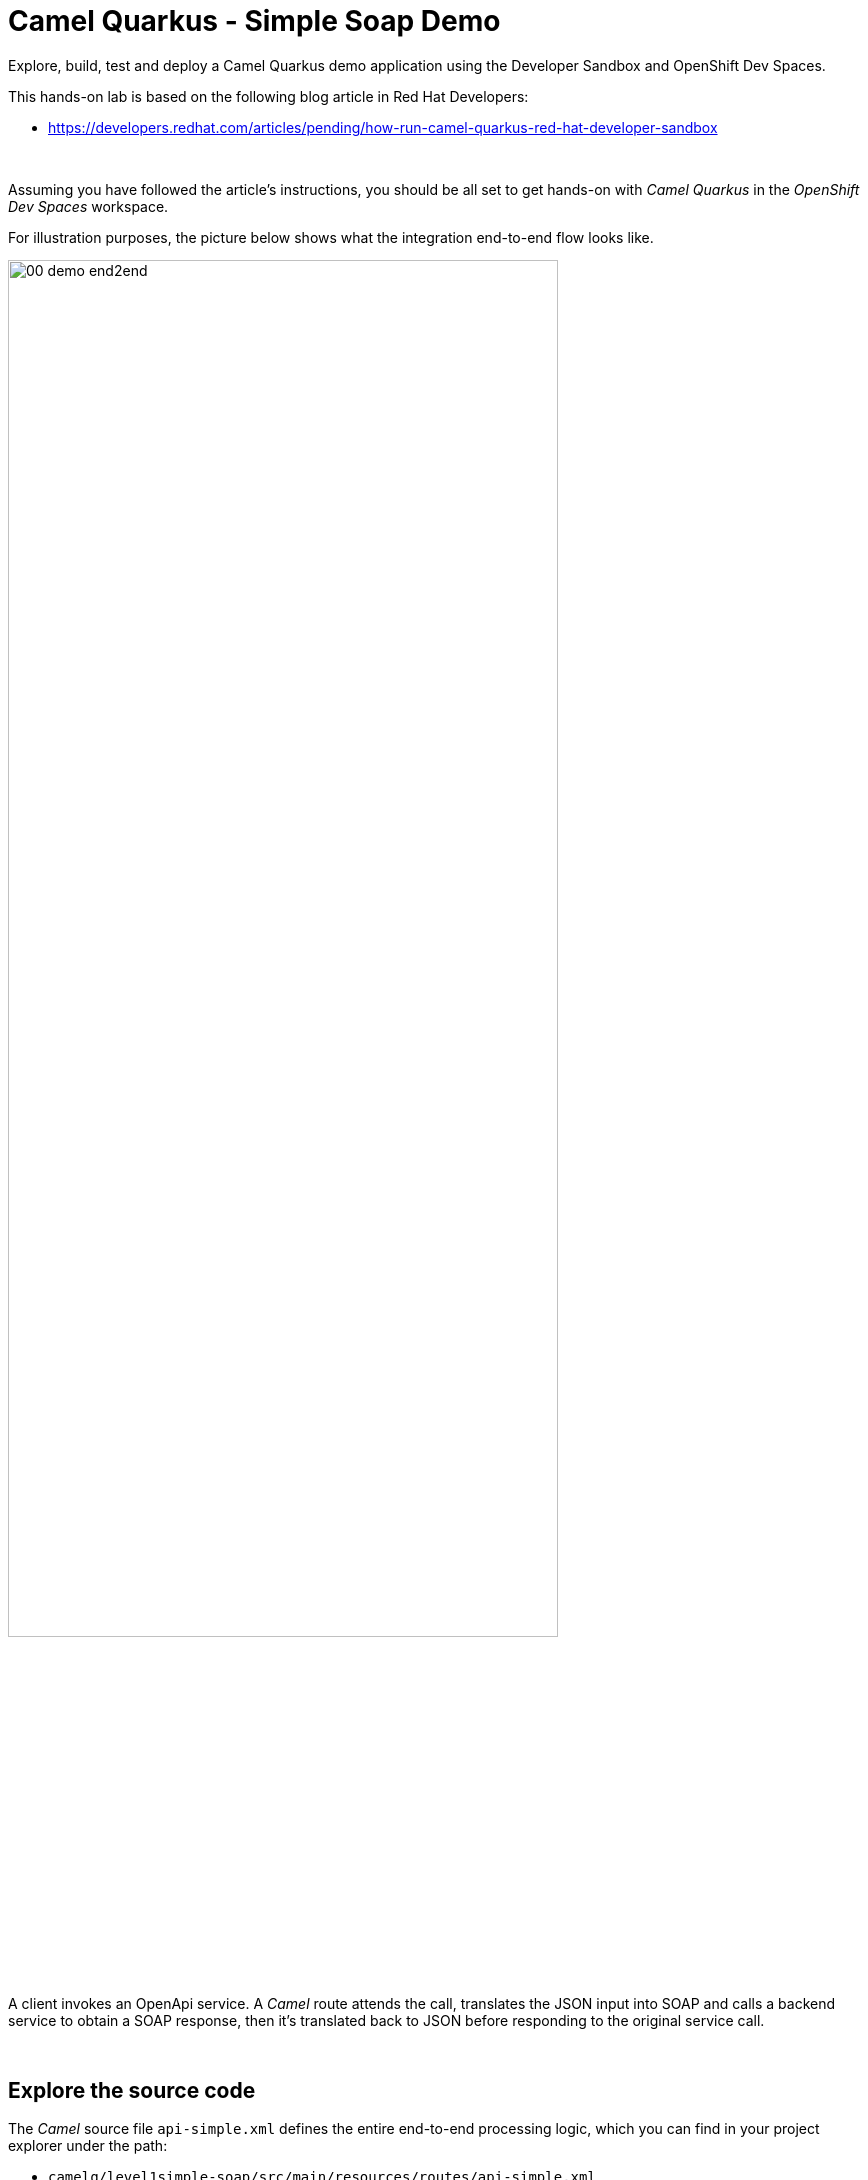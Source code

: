 :walkthrough: Lab Introduction
:user-password: openshift
:namespace: {user-username}

:experimental:

:article-url: https://developers.redhat.com/articles/pending/how-run-camel-quarkus-red-hat-developer-sandbox

// URLs
:codeready-url: http://codeready-che.{openshift-app-host}/

ifdef::env-github[]
endif::[]

[id='lab-intro']
= Camel Quarkus - Simple Soap Demo

Explore, build, test and deploy a Camel Quarkus demo application using the Developer Sandbox and OpenShift Dev Spaces.

This hands-on lab is based on the following blog article in Red Hat Developers:

* link:{article-url}[window="_blank", , id="rhd-source-article"]

{empty} +

Assuming you have followed the article's instructions, you should be all set to get hands-on with _Camel Quarkus_ in the _OpenShift Dev Spaces_ workspace.

For illustration purposes, the picture below shows what the integration end-to-end flow looks like.

image::images/00-demo-end2end.png[align="center", width=80%]

A client invokes an OpenApi service. A _Camel_ route attends the call, translates the JSON input into SOAP and calls a backend service to obtain a SOAP response, then it's translated back to JSON before responding to the original service call.

{empty} +


[time=1]
[id="explore-code"]
== Explore the source code

The _Camel_ source file `api-simple.xml` defines the entire end-to-end processing logic, which you can find in your project explorer under the path:

--
* `camelq/level1simple-soap/src/main/resources/routes/api-simple.xml`
+
image::images/00-camel-routes.png[align="left", width=30%]
+
{blank}
+
Click on the Camel source file to display it in your code editor.
--

{empty} +

Inside the Camel source you'll see the main route definition:

image::images/00-camel-main.png[align="left", width=50%]

{blank}

The key processing actions are:

. Performs the JSON to SOAP transformation.
. Invokes the SOAP backend service.
. Transforms the SOAP response into JSON.

{blank}

The code above is written using the XML DSL (_Domain Specific Language_), but _Camel_ also provides a Java DSL and a YAML DSL.

Feel free to explore other regions of the code and project if you are curious about the entire implementation. 

Interesting areas of the code you can look at are:

* OpenApi definition in the `openapi.json` resource.
** Used by a `Maven` plugin autogenerates Camel's REST DSL.
+
{blank}
+
* WSDL definition to declare the SOAP service.
** Used by Quarkus to auto-generate the SOAP Java classes.
+
{blank}
+
* CXF endpoint definition in the `Routes.java` source file.
** Uses the autogenerated SOAP Java classes.
+
{blank}
+
* 2-way JSON/SOAP transformations using XSLT definitions.
** Uses XSLT's out-of-the-box json/xml converters.
+
{blank}
+
* Junit to test/validate the implementation.
** Spins up a SOAP backend service.
** Validates the REST request/response
** Validates the SOAP request sent to the backend.  

{empty} +

[time=3]
[id="terminal-stub"]
== Run the stub in your terminal

The stub acts as the SOAP backend service that provides the SOAP data we need to fetch.

{empty} +

. Open your terminal
+
Make sure you make your terminal visible in the IDE. You can toggle it using the keyboard keys kbd:[Ctrl + `] or simply find the option from the menu system as per the picture below:
+
image::images/01-toggle-terminal.png[align="left", width=40%]

. Let's first run the stub
+
Copy and paste the following command in your terminal to place yourself in the stub's Camel Quarkus project:
+
[source, subs=]
----
cd camelq/stubs/soap1<br>
----
+
{blank}
+
Then, copy/paste the following command to start the stub in the terminal:
+
[source, subs=]
----
./mvnw clean compile quarkus:dev -Ddebug=6006<br>
----
+
{blank}
+
--
* After _Maven_ downloads all the dependencies, you should see in your terminal logs that the stub has started:
+
image::images/02-stub-terminal-logs.png[align="left", width=100%]
+
NOTE: Two notifications will pop up to inform you of new listening ports. You can ignore these messages; they will automatically close after a few seconds.
--
+
{empty} +
+
Now, test your stub from a new terminal. From your terminal's top right corner, choose the Split option, as shown below:
+
image::images/03-terminal-split.png[align="left", width=40%]
+
{blank}
+
Copy/paste the following cURL command to obtain a response from the stub:
+
[source, subs=]
----
curl -s \
-d @src/main/resources/request.xml \
http://localhost:9000/services/s1 \
| xmllint --format - \
| bat -pP -lxml<br>
----
+
NOTE: The command also includes pipes to pretty-print and colorize the SOAP output for better reading.
+
{blank}
+
The invocation should return a SOAP payload similar to:
+
----
<?xml version="1.0"?>
<soap:Envelope xmlns:soap="http://schemas.xmlsoap.org/soap/envelope/">
  <soap:Body>
    <ns2:SubscriberResponse xmlns:ns2="http://www.example.org/s1/">
      <Name>Some</Name>
      <Surname>One</Surname>
      <Address>
        <Number>1</Number>
        <Street>Some Street</Street>
        <City>Somewhere</City>
        <PostCode>SOME C0D3</PostCode>
        <Country>UK</Country>
      </Address>
    </ns2:SubscriberResponse>
  </soap:Body>
</soap:Envelope>
----

{empty} +

[type=verification]
Did you obtain the same SOAP message as shown above?

[type=verificationSuccess]
You've successfully tested the stub !!

[type=verificationFail]
Inspect in the stub logs to investigate the possible causes of failure.



[time=2]
[id="terminal-service"]
== Run the service in your terminal

The main _Camel_ service exposes a JSON REST API and integrates with the SOAP backend service (the stub).

{empty} +

. Run the main service
+
Copy and paste the following command in your terminal to place yourself in the main Camel Quarkus project:
+
[source, subs=]
----
cd /projects/devsandbox-camel/camelq/level1simple-soap/<br>
----
+
{blank}
+
Then, copy/paste the following command to start the REST service in the terminal:
+
[source, subs=]
----
./mvnw clean compile quarkus:dev<br>
----
+
{blank}
+
--
* Some more dependencies will be downloaded before the engine starts. When done, you should see logs of both systems in both terminals:
+
image::images/04-terminal-system-logs.png[align="left", width=100%]
+
NOTE: More notifications pop up about the new listening ports. You can ignore these messages; they will automatically close after a few seconds.
--

+
{blank}
+
Open a third terminal from which you can issue commands. From your terminal's top right corner, choose the Split option as shown below:
+
image::images/05-terminal-split-2.png[align="left", width=40%]
+
{blank}
+
Copy/paste the following cURL command to obtain a response from the stub:
+
[source, subs=]
----
curl -s \
-H "content-type: application/json" \
-d '{"id":"123"}' \
http://localhost:8080/camel/subscriber/details | jq<br>
----
+
NOTE: The command includes a pipe to parse the JSON response with JQuery, which nicely renders the returned JSON payload.
+
{blank}
+
The cURL command should return a JSON payload similar to:
+
----
{
  "fullName": "Some One",
  "addressLine1": "1 Some Street",
  "addressLine2": "Somewhere SOME C0D3",
  "addressLine3": "UK"
}
----

{empty} +


[type=verification]
Did you obtain the same JSON response as the one shown above?

[type=verificationSuccess]
You've successfully tested the main service !!

[type=verificationFail]
Inspect in the stub logs to investigate possible causes of failure.



[time=3]
[id="deploy-stub"]
== Deploy and test the stub

The stub acts as the SOAP backend service that provides the SOAP data we need to fetch.

{empty} +

. Stop both systems
+
Make sure you stop both the stub and the main service by selecting each terminal and pressing the keys kbd:[Ctrl + c]. Your view of your terminals should look like:
+
image::images/06-terminal-systems-stopped.png[align="left", width=100%]
+
{empty} +
+
. Deploy the stub
+
Make sure your CLI `oc` client (_OpenShift_ client) points to your _Developer Sandbox_ project (aka namespace):
+
[source, subs=]
----
oc projects -q | xargs oc project<br>
----
+
NOTE: The _Developer Sandbox_ only allows 1 project (namespace) per user.
+
The command above should output something similar to:
+
----
Now using project "<your-username>-dev" on server "https://172.30.0.1:443".
----
+
{blank}
+
WARNING: Not specifying your target project (namespace) in _OpenShift_ may result in a deployment failure.
+
{empty} +
+
You can now copy and paste the following command in your terminal to trigger the deployment:
+
[source, subs=]
----
./mvnw clean package -DskipTests -Dquarkus.kubernetes.deploy=true<br>
----
+
{blank}
+
--
* You'll see Maven fetching more dependencies and then interact with OpenShift to finalise the deployment of the stub.
+
When done, if successful, going back to your browser's tab with your _OpenShift's_ developer topology view, you should see the new service up and ready when fully started, looking similar to:
+
image::images/07-topology-stub.png[align="left", width=15%]
--
+
{empty} +
+
. Test the stub
+
Copy/paste the following cURL command to obtain a response from the stub:
+
[source, subs=]
----
curl -s \
-d @src/main/resources/request.xml \
http://soap1:8080/services/s1 \
| xmllint --format - \
| bat -pP -lxml<br>
----
+
NOTE: The cURL command above now points to the newly deployed pod, with its service `soap1` listening on port `8080`.
+
NOTE: The command also includes pipes to pretty-print and colorize the SOAP output for better reading.
+
{blank}
+
The invocation should return a SOAP payload similar to:
+
----
<?xml version="1.0"?>
<soap:Envelope xmlns:soap="http://schemas.xmlsoap.org/soap/envelope/">
  <soap:Body>
    <ns2:SubscriberResponse xmlns:ns2="http://www.example.org/s1/">
      <Name>Some</Name>
      <Surname>One</Surname>
      <Address>
        <Number>1</Number>
        <Street>Some Street</Street>
        <City>Somewhere</City>
        <PostCode>SOME C0D3</PostCode>
        <Country>UK</Country>
      </Address>
    </ns2:SubscriberResponse>
  </soap:Body>
</soap:Envelope>
----

{empty} +

[type=verification]
Did you obtain the same SOAP message as shown above?

[type=verificationSuccess]
You've successfully tested the stub deployed in the sandbox !!

[type=verificationFail]
Inspect in the stub logs to investigate possible causes of failure.


[time=4]
[id="deploy-service"]
== Deploy and test the main service

With the stub already deployed, we just need to deploy the service which will integrate with the stub running under the same namespace.

{empty} +

. Deploy the service
+
Ensure you run the commands below from the terminal located in the path of your main service project.
+
You can now copy and paste the following command in your terminal to trigger the deployment:
+
[source, subs=]
----
./mvnw clean package -DskipTests -Dquarkus.kubernetes.deploy=true<br>
----
+
{blank}
+
--
* Maven will interact with OpenShift to deploy the service.
+
When done, if successful, going back to your browser's tab with your _OpenShift's_ developer topology view, you should see both services available, the main service and the stub, up and ready when fully started, looking similar to:
+
image::images/08-topology-service-stub.png[align="left", width=30%]
--
+
{empty} +
+
. Test the service
+
Copy/paste the following cURL command to obtain a response from the `simple` service:
+
[source, subs=]
----
curl -s \
-H "content-type: application/json" \
-d '{"id":"123"}' \
http://simple:8080/camel/subscriber/details | jq<br>
----
+
NOTE: The cURL command above now points to the newly deployed pod's _Kubernetes_ service `simple`, listening on port `8080`.
+
NOTE: The command also includes a pipe to parse and colorise the JSON output for better reading.
+
{blank}
+
The invocation should return a JSON payload similar to:
+
----
{
  "fullName": "Some One",
  "addressLine1": "1 Some Street",
  "addressLine2": "Somewhere SOME C0D3",
  "addressLine3": "UK"
}
----
+
{empty} +
+
. Invoke the service as an external client
+
Notice the previous cURL command uses an internal service URL, which is not directly accessible by external consumers. However, the deployment automatically creates a route in OpenShift that exposes the service to external clients.
+
You can obtain the route details with the following command and use its URL from your favourite local HTTP client/tester, like _Postman_, _Swagger_ or others.
+
[source, subs=]
----
oc get route simple<br>
----
+
{blank}
+
Embedding `oc get route` into commands allows you to discover and invoke the service as an external consumer.
+
--
* For example, copy/paste the following cURL command to simulate an external call and obtain a response from the _Camel_ service:
+
[source, subs=]
----
curl -s \
-H "content-type: application/json" \
-d '{"id":"123"}' \
http://`oc get route simple -o jsonpath={.spec.host}`/camel/subscriber/details | jq<br>
----
+
{blank}
+
The invocation should return a JSON payload similar to:
+
----
{
  "fullName": "Some One",
  "addressLine1": "1 Some Street",
  "addressLine2": "Somewhere SOME C0D3",
  "addressLine3": "UK"
}
----
+
{blank}
+
* You can also use the server's Swagger UI from your browser to trigger an external call from your computer. Copy/paste the following command to obtain Swagger's URL: 
+
[source, subs=]
----
echo http://`oc get route simple -o jsonpath={.spec.host}`/q/camel/openapi.json<br>
----
+
{blank}
+
Then, click on the URL generated and follow the link as per the image below:
+
image::images/09-swagger-url-follow-link.png[align="left", width=50%]
+
{blank}
+
Following the actions above should open the following view:
+
image::images/10-swagger-ui.png[align="left", width=50%]
+
{blank}
+
====
. Click on the `POST` operation.
. Click on `Try it out`
. Click on the blue button `Execute`
====
+
{blank}
+
You should see again the following response:
+
----
{
  "fullName": "Some One",
  "addressLine1": "1 Some Street",
  "addressLine2": "Somewhere SOME C0D3",
  "addressLine3": "UK"
}
----
+
{blank}
+
--

{empty} +

[type=verification]
Did you obtain the same JSON response as shown above?

[type=verificationSuccess]
You've successfully invoked the simple service as an external client !!

[type=verificationFail]
Inspect in the stub logs to investigate possible causes of failure.

{empty} +


[time=1]
[id="clean-up"]
== Clean up your namespace

When you're done playing in the _Developer Sandbox_, you can clean up your Sandbox namespace by un-deploying your Camel `simple` service and stub `soap1` using the following commands:

[source, subs=]
----
oc get all -o name | grep simple | xargs oc delete<br>
----

[source, subs=]
----
oc get all -o name | grep soap1 | xargs oc delete<br>
----

{blank}

Executing the commands above should leave your topology view clean from routes, services, and other Kubernetes artifacts in your namespace.

{empty} +

[type=verification]
Is your namespace clean from artifacts?

[type=verificationSuccess]
You've successfully cleaned up your namespace !!

[type=verificationFail]
Inspect in the stub logs to investigate possible causes of failure.

{empty} +
